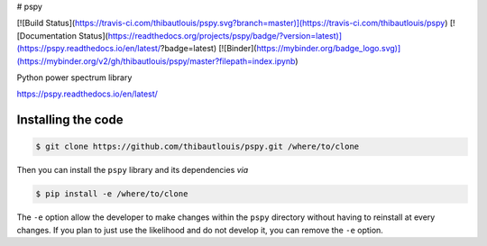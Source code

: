 # pspy

[![Build Status](https://travis-ci.com/thibautlouis/pspy.svg?branch=master)](https://travis-ci.com/thibautlouis/pspy)
[![Documentation Status](https://readthedocs.org/projects/pspy/badge/?version=latest)](https://pspy.readthedocs.io/en/latest/?badge=latest)
[![Binder](https://mybinder.org/badge_logo.svg)](https://mybinder.org/v2/gh/thibautlouis/pspy/master?filepath=index.ipynb)

Python power spectrum library

https://pspy.readthedocs.io/en/latest/


Installing the code
-------------------

.. code:: shell

    $ git clone https://github.com/thibautlouis/pspy.git /where/to/clone

Then you can install the ``pspy`` library and its dependencies *via*

.. code:: shell

    $ pip install -e /where/to/clone

The ``-e`` option allow the developer to make changes within the ``pspy`` directory without having
to reinstall at every changes. If you plan to just use the likelihood and do not develop it, you can
remove the ``-e`` option.
